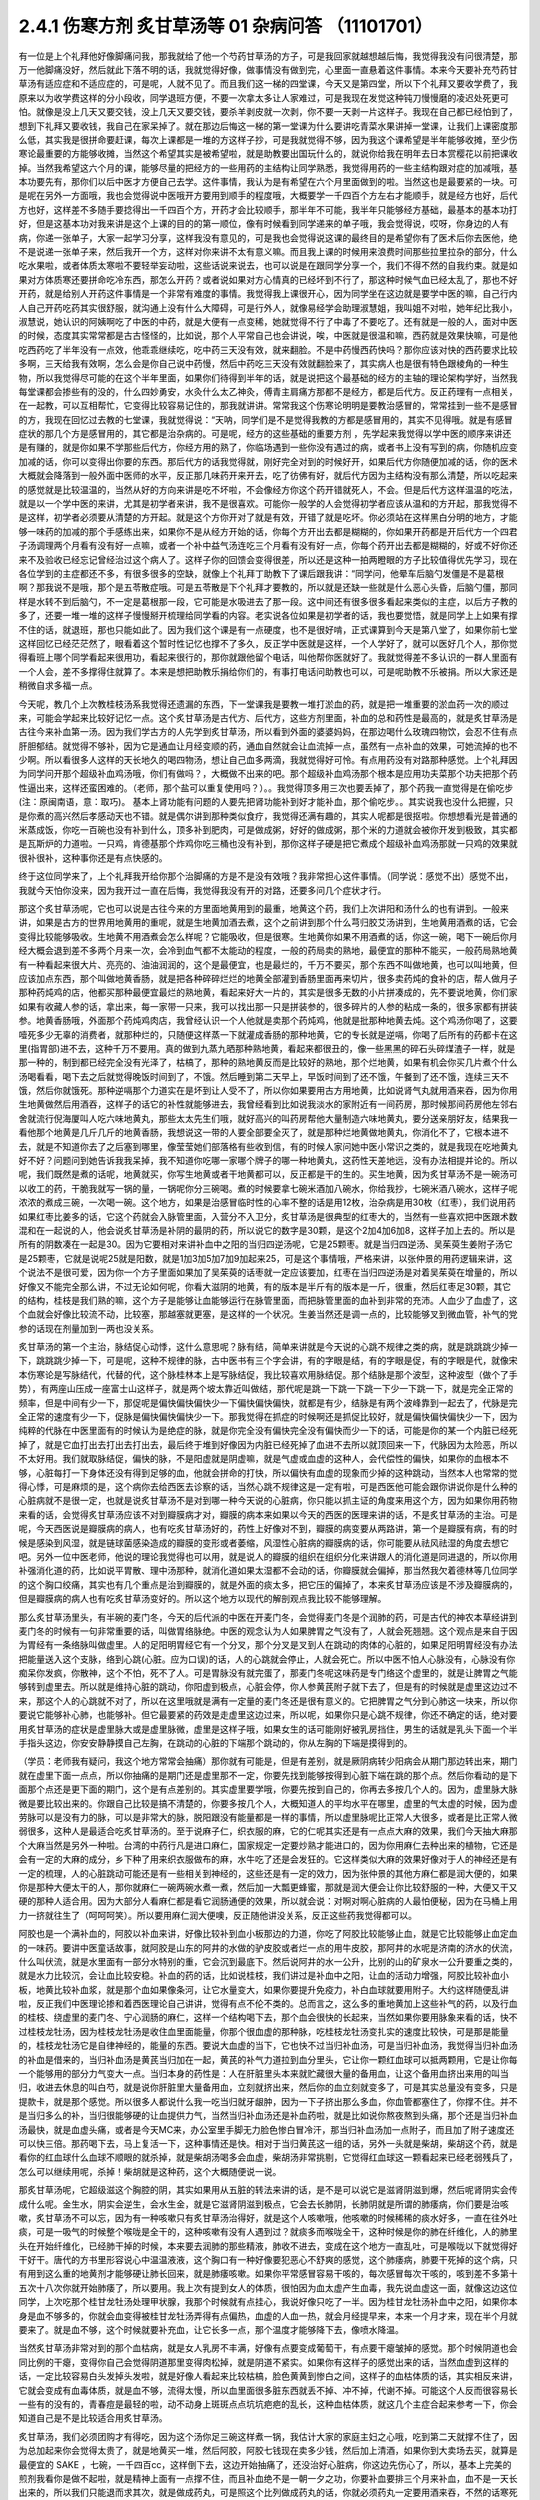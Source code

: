 2.4.1 伤寒方剂 炙甘草汤等 01 杂病问答 （11101701）
=====================================================

有一位是上个礼拜他好像脚痛问我，那我就给了他一个芍药甘草汤的方子，可是我回家就越想越后悔，我觉得我没有问很清楚，那万一他脚痛没好，然后就此下落不明的话，我就觉得好像，做事情没有做到完，心里面一直悬着这件事情。本来今天要补充芍药甘草汤有适应症和不适应症的，可是呢，人就不见了。而且我们这一梯的四堂课，今天又是第四堂，所以下个礼拜又要收学费了，我原来以为收学费这样的分小段收，同学退班方便，不要一次拿太多让人家难过，可是我现在发觉这种钝刀慢慢磨的凌迟处死更可怕。就像是没上几天又要交钱，没上几天又要交钱，要杀羊剥皮就一次剥，你不要一天剥一片这样子。我现在自己都已经怕到了，想到下礼拜又要收钱，我自己在家呆掉了。就在那边后悔这一梯的第一堂课为什么要讲吃青菜水果讲掉一堂课，让我们上课密度那么低，其实我是很拼命要赶课，每次上课都是一堆的方这样子抄，可是我就觉得不够，因为我这个课希望是半年能够收摊，至少伤寒论最重要的方能够收摊，当然这个希望其实是被希望啦，就是助教要出国玩什么的，就说你给我在明年去日本赏樱花以前把课收掉。当然我希望这六个月的课，能够尽量的把经方的一些用药的主结构让同学熟悉，我觉得用药的一些主结构跟对症的加减哦，基本功要先有，那你们以后中医才方便自己去学。这件事情，我认为是有希望在六个月里面做到的啦。当然这也是最要紧的一块。可是呢在另外一方面哦，我也会觉得说中医哦开方要用到顺手的程度哦，大概要学一千四百个方左右才能顺手，就是经方也好，后代方也好，这样差不多随手要捻得出一千四百个方，开药才会比较顺手，那半年不可能，我半年只能够经方基础，最基本的基本功打好，但是这基本功对我来讲是这个上课的目的的第一顺位，像有时候看到同学递来的单子哦，我会觉得说，哎呀，你身边的人有病，你递一张单子，大家一起学习分享，这样我没有意见的，可是我也会觉得说这课的最终目的是希望你有了医术后你去医他，绝不是说递一张单子来，然后我开一个方，这样对你来讲不太有意义嘛。而且我上课的时候用来浪费时间那些拉里拉杂的部分，什么吃水果啦，或者体质太寒啦不要轻举妄动啦，这些话说来说去，也可以说是在跟同学分享一个，我们不得不然的自我约束。就是如果对方体质寒还要拼命吃冷东西，那怎么开药？或者说如果对方心情真的已经坏到不行了，那这种时候气血已经太乱了，那也不好开药，就是给别人开药这件事情是一个非常有难度的事情。我觉得我上课很开心，因为同学坐在这边就是要学中医的嘛，自己行内人自己开药吃药其实很舒服，就沟通上没有什么大障碍，可是行外人，就像易经学会助理淑慧姐，我叫姐不对啦，她年纪比我小，淑慧说，她认识的阿姨啊吃了中医的中药，就是大便有一点变稀，她就觉得不行了中毒了不要吃了。还有就是一般的人，面对中医的时候，态度其实常常都是古古怪怪的，比如说，那个人平常自己也会讲说，唉，中医就是很温和嘛，西药就是效果快嘛，可是他吃西药吃了半年没有一点效，他乖乖继续吃，吃中药三天没有效，就来翻脸。不是中药慢西药快吗？那你应该对快的西药要求比较多啊，三天给我有效啊，怎么会是你自己说中药慢，然后中药吃三天没有效就翻脸来了，其实病人也是很有特色跟棱角的一种生物，所以我觉得尽可能的在这个半年里面，如果你们待得到半年的话，就是说把这个最基础的经方的主轴的理论架构学好，当然我每堂课都会掺些有的没的，什么四妙勇安，水灸什么太乙神灸，傅青主肩痛方那都不是经方，都是后代方。反正药理有一点相关，在一起教，可以互相帮忙，它变得比较容易记住的，那我就讲讲。常常我这个伤寒论明明是要教治感冒的，常常挂到一些不是感冒的方，我现在回忆过去教的七堂课，我就觉得说：“天呐，同学们是不是觉得我教的方都是感冒用的，其实不见得哦。就是有感冒症状的那几个方是感冒用的，其它都是治杂病的。可是呢，经方的这些基础的重要方剂 ，先学起来我觉得以学中医的顺序来讲还是有赚的，就是你如果不学那些后代方，你经方用的熟了，你临场遇到一些你没有遇过的病，或者书上没有写到的病，你随机应变加减的话，你可以变得出你要的东西。那后代方的话我觉得就，刚好完全对到的时候好开，如果后代方你随便加减的话，你的医术大概就会降落到一般外面中医师的水平，反正那几味药开来开去，吃了彷佛有好，就后代方因为主结构没有那么清楚，所以吃起来的感觉就是比较温温的，当然从好的方向来讲是吃不坏啦，不会像经方你这个药开错就死人，不会。但是后代方这样温温的吃法，就是以一个学中医的来讲，尤其是初学者来讲，我不是很喜欢。可能你一般学的人会觉得初学者应该从温和的方开起，那我觉得不是这样，初学者必须要从清楚的方开起。就是这个方你开对了就是有效，开错了就是吃坏。你必须站在这样黑白分明的地方，才能够一味药的加减的那个手感练出来，如果你不是从经方开始的话，你每个方开出去都是糊糊的，你如果开药都是开后代方一个四君子汤调理两个月看有没有好一点嘛，或者一个补中益气汤连吃三个月看有没有好一点，你每个药开出去都是糊糊的，好或不好你还来不及验收已经忘记曾经治过这个病人了。这样子你的回馈会变得很差，所以还是这种一拍两瞪眼的方子比较值得优先学习，现在各位学到的主症都还不多，有很多很多的空缺，就像上个礼拜丁助教下了课后跟我讲：“同学问，他晕车后脑勺发僵是不是葛根啊？那我说不是哦，那个是五苓散症哦。可是五苓散是下个礼拜才要教的，所以就是还缺一些就是什么恶心头昏，后脑勺僵，那同样是水转不到后脑勺，不一定是葛根那一段，它可能是水吸进去了那一段。这中间还有很多很多看起来类似的主症，以后方子教的多了，还要一堆一堆的这样子慢慢掰开梳理给同学看的内容。老实说各位如果是初学者的话，我也要觉悟，就是同学上上如果有撑不住的话，就退班，那也只能如此了。因为我们这个课是有一点硬度，也不是很好啃，正式课算到今天是第八堂了，如果你前七堂这样回忆已经茫茫然了，眼看着这个暂时性记忆也撑不了多久，反正学中医就是这样，一个人学好了，就可以医好几个人，那你觉得看班上哪个同学看起来很用功，看起来很行的，那你就跟他留个电话，叫他帮你医就好了。我就觉得差不多认识的一群人里面有一个人会，差不多撑得住就算了。本来是想把助教乐捐给你们的，有事打电话问助教也可以，可是呢助教不乐被捐。所以大家还是稍微自求多福一点。

今天呢，教几个上次教桂枝汤系我觉得还遗漏的东西，下一堂课我是要教一堆打淤血的药，就是把一堆重要的淤血药一次的顺过来，可能会学起来比较好记忆一点。这个炙甘草汤是古代方、后代方，这些方剂里面，补血的总和药性是最高的，就是炙甘草汤是古往今来补血第一汤。因为我们学古方的人先学到炙甘草汤，所以看到外面的婆婆妈妈，在那边喝什么玫瑰四物饮，会忍不住有点肝胆郁结。就觉得不够补，因为它是通血让月经变顺的药，通血自然就会让血流掉一点，虽然有一点补血的效果，可她流掉的也不少啊。所以看很多人这样的天长地久的喝四物汤，想让自己血多两滴，我就觉得好可怜。有点用药没有对路那种感觉。上个礼拜因为同学问开那个超级补血鸡汤哦，你们有做吗？，大概做不出来的吧。那个超级补血鸡汤那个根本是应用功夫菜那个功夫把那个药性逼出来，这样还蛮困难的。（老师，那个盐可以重复使用吗？）。。我觉得顶多用三次也要丢掉了，那个药我一直觉得是在偷吃步(注：原闽南语，意：取巧)。 基本上肾功能有问题的人要先把肾功能补到好才能补血，那个偷吃步。。其实说我也没什么把握，只是你煮的高兴然后孝感动天也不错。就是偶尔讲到那种类似食疗，我觉得还满有趣的，其实人呢都是很抠啦。你想想看光是普通的米蒸成饭，你吃一百碗也没有补到什么，顶多补到肥肉，可是做成粥，好好的做成粥，那个米的力道就会被你开发到极致，其实都是瓦斯炉的力道啦。一只鸡，肯德基那个炸鸡你吃三桶也没有补到，那你这样子硬是把它煮成个超级补血鸡汤那就一只鸡的效果就很补很补，这种事你还是有点快感的。

终于这位同学来了，上个礼拜我开给你那个治脚痛的方是不是没有效哦？我非常担心这件事情。（同学说：感觉不出）感觉不出，我就今天怕你没来，因为我开过一直在后悔，我觉得我没有开的对路，还要多问几个症状才行。

那这个炙甘草汤呢，它也可以说是古往今来的方里面地黄用到的最重，地黄这个药，我们上次讲阳和汤什么的也有讲到。一般来讲，如果是古方的世界用地黄用的重呢，就是生地黄加酒去煮，这个之前讲到那个什么芎归胶艾汤讲到，生地黄用酒煮的话，它会变得比较能够吸收。生地黄不用酒煮会怎么样呢？它能吸收，但是很寒。生地黄你如果不用酒煮的话，你这一碗，喝下一碗后你月经大概会退到差不多两个月来一次，会冷到血气都不太能动的程度，一般的药局卖的熟地，最便宜的那种不能买，一般药局熟地黄有一种看起来很大片、亮亮的、油油润润的，这个是最便宜，也是最烂的，千万不要买，那个东西不叫做地黄，也可以叫地黄，但应该加点东西，那个叫做地黄香肠，就是把各种碎碎烂烂的地黄全部灌到香肠里面再来切片，很多卖药炖的食补的店，帮人做月子那种药炖鸡的店，他都买那种最便宜最烂的熟地黄，看起来好大一片的，其实是很多无数的小片拼凑成的，先不要说地黄，你们家如果有收藏人参的话，拿出来，每一家带一只来，我可以找出那一只是拼装参的，很多碎片的人参的粘成一条的，很多家都有拼装参。地黄香肠哦，外面那个药炖鸡肉店，我曾经认识一个人他就是卖那个药炖鸡，他就是批那种地黄去炖。这个鸡汤你喝了，这要噎死多少无辜的消费者，就那种烂的，只随便这样蒸一下就灌成香肠的那种地黄，它的专长就是逆嗝，你喝了后所有的药都卡在这里(指胃部)进不去，这种千万不要用。真的做到九蒸九晒那种熟地黄，看起来都很丑的，像一些黑黑的碎石头碎煤渣子一样，就是那一种的，制到都已经完全没有光泽了，枯槁了，那种的熟地黄反而是比较好的熟地，那个烂地黄，如果有机会你买几片煮个什么汤喝看看，喝下去之后就觉得晚饭时间到了，不饿。然后睡到第二天早上，早饭时间到了还不饿，午餐到了还不饿，连续三天不饿，然后你就饿死。那种逆嗝那个力道实在是坏到让人受不了，所以你如果要用古方用地黄，比如说肾气丸就用酒来吞，因为你用生地黄做然后用酒吞，这样子的话它的补性就能够进去，我曾经看到比如说我淡水的家附近有一间药房，那时候那间药房他左邻右舍就流行倪海厦叫人吃六味地黄丸，那些太太先生们哦，就好高兴的叫药房帮他大量制造六味地黄丸，要分送亲朋好友，结果我一看他那个地黄是几斤几斤的地黄香肠，我想说这一带的人要全部要全灭了，就是那种烂地黄做地黄丸，你消化不了，它根本进不去，就是不知道你去了之后塞到哪里，像莹莹她们部落格有些收到信，有的时候人家问她中医小常识之类的，就是我现在吃地黄丸好不好？问题问到她告诉我我呆掉，我不知道你吃哪一家哪个牌子的哪一种地黄丸，这药性天差地远，没有办法相提并论的。所以呢，我们既然是煮的话呢，地黄就买，你写生地黄或者干地黄都可以，反正都是干的生的。买生地黄，因为炙甘草汤不是一碗汤可以收工的药，干脆我就写一锅的量，一锅呢你分三碗喝。煮的时候要拿七碗米酒加八碗水，你给我抄，七碗米酒八碗水，这样子呢浓浓的煮成三碗，一次喝一碗。这个地方，如果是治感冒临时性的心率不整的话是用12枚，治杂病是用30枚（红枣），我们说用药如果红枣比姜多的话，它这个药就会入脉管里面，入营分不入卫分，炙甘草汤是很典型的红枣大的，当然有一些喜欢把中医跟术数混和在一起说的人，他会说炙甘草汤是补阴的最阴的药，所以说它的数字是30颗，是这个2加4加6加8，这样子加上去的。所以是所有的阴数凑在一起是30。因为它要相对来讲补血中之阳的当归四逆汤呢，它是25颗枣。就是当归四逆汤、吴茱萸生姜附子汤它是25颗枣，它就是说呢25就是阳数，就是1加3加5加7加9加起来25，可是这个事情哦，严格来讲，以张仲景的用药逻辑来讲，这个说法不是很可爱，因为你一个方子里面如果加了吴茱萸的话枣就一定应该要加，红枣在当归四逆汤是对着吴茱萸在增量的，所以好像又不能完全那么讲，不过无论如何呢，你看大滋阴的地黄，有的版本是半斤有的版本是一斤，很重，然后红枣足30颗，其它的结构，桂枝是我们熟的嘛，这个方子是能够让血能够运行在脉管里面，而把脉管里面的血补到非常的充沛。人血少了血虚了，这个血就会好像比较流不动，比较塞，那越塞就更塞，是这样的一个状况。生姜当然还是调一点的，比较能够叉到微血管，补气的党参的话现在剂量加到一两也没关系。

炙甘草汤的第一个主治，脉结促心动悸，这什么意思呢？脉有结，简单来讲就是今天说的心跳不规律之类的病，就是跳跳跳少掉一下，跳跳跳少掉一下，可是呢，这种不规律的脉，古中医书有三个字会讲，有的字眼是结，有的字眼是促，有的字眼是代，就像宋本伤寒论是写脉结代，代替的代，这个脉桂林本上是写脉结促，我比较喜欢用脉结促。那个结脉是那个波型，这种波型（做个了手势），有两座山压成一座富士山这样子，就是两个坡太靠近叫做结，那代呢是跳一下跳一下跳一下少一下跳一下，就是完全正常的频率，但是中间有少一下，那促呢是偏快偏快偏快少一下偏快偏快偏快，就都是有少，结脉是有两个波峰靠到一起去了，代脉是完全正常的速度有少一下，促脉是偏快偏快偏快少一下。那我觉得在抓症的时候啊还是抓促比较好，就是偏快偏快偏快少一下，因为纯粹的代脉在中医里面有的时候认为是绝症的脉，就是你完全没有偏快完全没有偏快而少一下的话，可能是你的某一个内脏已经死掉了，就是它血打出去打出去打出去，最后终于堆到好像因为内脏已经死掉了血进不去所以就顶回来一下，代脉因为太险恶，所以不太好用。我们就取脉结促，偏快的脉，不是阳虚就是阴虚嘛，就是气虚或血虚的这种人，会代偿性的偏快，如果你的血根本不够，心脏每打一下身体还没有得到足够的血，他就会拼命的打快，所以偏快有血虚的现象而少掉的这种跳动，当然本人也常常的觉得心悸，可是麻烦的是，这个病你去给西医去诊察的话，当然心跳不规律这是一定有啦，可是西医他可能会跟你讲说你是什么种的心脏病就不是很一定，也就是说炙甘草汤不是对到哪一种今天说的心脏病，你只能以抓主证的角度来用这个方，因为如果你用药物来看的话，会觉得炙甘草汤应该不对到瓣膜病才对，瓣膜的病本来如果以今天的西医的医理来讲的话，不是炙甘草汤的主治。可是呢，今天西医说是瓣膜病的病人，也有吃炙甘草汤好的，药性上好像对不到，瓣膜的病变要从两路讲，第一个是瓣膜有病，有的时候是感染到风湿，就是链球菌感染造成的瓣膜的变形或者萎缩，风湿性心脏病的瓣膜病的话，你可能要从祛风祛湿的角度去想它吧。另外一位中医老师，他说的理论我觉得也可以用，就是说人的瓣膜的组织在组织分化来讲跟人的消化道是同进退的，所以你用补强消化道的药，比如说平胃散、理中汤那种，就消化道如果太湿都不会动的话，你瓣膜就会偏掉，那当然我欠着德林等几位同学的这个胸口绞痛，其实也有几个重点是治到瓣膜的，就是外面的痰太多，把它压的偏掉了，本来炙甘草汤应该是不涉及瓣膜病的，但是瓣膜病的病人也有吃炙甘草汤变好的。所以这个地方以现代的解剖观点我比较不能够理解。

那么炙甘草汤里头，有半碗的麦门冬，今天的后代派的中医在开麦门冬，会觉得麦门冬是个润肺的药，可是古代的神农本草经讲到麦门冬的时候有一句非常重要的话，叫做胃络脉绝。中医的观念认为人如果脾胃之气没有了，人就会死翘翘。这个观点是来自于因为胃经有一条络脉叫做虚里。人的足阳明胃经它有一个分叉，那个分叉是叉到人在跳动的肉体的心脏的，如果足阳明胃经没有办法把能量送入这个支脉，络到心跳(心脏。应为口误)的话，人的心跳就会停止，人就会死亡。所以中医不怕人心脉没有，心脉没有你痴呆你发疯，你散神，这个不怕，死不了人。可是胃脉没有就完蛋了，那麦门冬呢这味药是专门络这个虚里的，就是让脾胃之气能够转到虚里去。所以就是维持心脏的跳动，你阳虚到极点，心脏会停，你人参黄芪附子就下去了，但是有的时候就是虚里这边过不来，那这个人的心跳就不对了，所以在这里哦就是满有一定量的麦门冬还是很有意义的。它把脾胃之气分到心肺这一块来，所以你要说它能够补心肺，也能够补。但它最要紧的药效是走虚里这边过来，所以呢，如果你只是心跳不规律，你还不确定的话，绝对要用炙甘草汤的症状是虚里脉大或是虚里脉微，虚里是这样子哦，如果女生的话可能刚好被乳房挡住，男生的话就是乳头下面一个半手指头这边，你安安静静摸自己左胸，在跳动的心脏的下端那个跳动的，你从左胸的下端是摸得到的。

（学员：老师我有疑问，我这个地方常常会抽痛）那你就有可能是，但是有差别，就是厥阴病转少阳病会从期门那边转出来，期门就在虚里下面一点点，所以你抽痛的是期门还是虚里那不一定，你要先找到能够按得到心脏下端在跳的那个点。然后你看动的是下面那个点还是更下面的期门，这个是有点差别的。其实虚里要学哦，你要先按到自己的，你再去多按几个人的。因为，虚里脉大脉微是要比较出来的。你跟自己比较是搞不清楚的，你要多按几个人，大概知道人的平均水平在哪里，虚里的气太虚的时候，因为虚劳脉可以是没有力的脉，可以是非常大的脉，脱阳跟没有能量都是一样的事情，所以虚里脉呢比正常人大很多，或者是比正常人微弱很多，这种人是最适合吃炙甘草汤的。至于说麻子仁，织衣服的麻，它的仁呢其实还是有一点点大麻的效果，我们今天抽大麻那个大麻当然是另外一种啦。台湾的中药行凡是进口麻仁，国家规定一定要炒熟才能进口的，因为你用麻仁去种出来的植物，它还是会有一定的大麻的成分，乡下种了用来织衣服做布的麻，水牛吃了还是会发狂的。它这样类似大麻的效果好像对于人的神经还是有一定的梳理，人的心脏跳动可能还是有一些相关到神经的，这些还是有一定的效力，因为张仲景的其他方麻仁都是润大便的，如果你是那种大便太干的人，那你就麻仁一碗两碗水煮一煮，然后加一大瓢更蜂蜜，那就是润大便会让你比较舒服的一种，大便又干又硬的那种人适合用。因为大部分人看麻仁都是看它润肠通便的效果，所以就会说：对啊对啊心脏病的人最怕便秘，因为在马桶上用力一挤就往生了（呵呵呵笑）。所以要用麻仁润大便噢，反正随他讲没关系，反正这些药我觉得都可以。

阿胶也是一个满补血的，阿胶以补血来讲，好像比较补到血小板那边的力道，你吃了阿胶比较能够止血，就是它比较能够止血定血的一味药。要讲中医童话故事，就阿胶是山东的阿井的水做的驴皮胶或者烂一点的用牛皮胶，那阿井的水呢是济南的济水的伏流，什么叫伏流，就是水里面有一部分水特别的重，它会沉到最底下。然后说阿井的水一公升，比别的山的矿泉水一公升要重之类的，就是水力比较沉，会让血比较安稳。补血的药的话，比如说桂枝，我们讲过是补血中之阳，让血的活动力增强，阿胶比较补血小板，地黄比较补血浆，就是那个血如果像条河，让它水量变大，如果你要提升免疫力，补白血球就要用附子。大约这样随便乱讲啦，反正我们中医理论掺和着西医理论自己讲讲，觉得有点不伦不类的。总而言之，这么多的重地黄加上这些补气的药，以及行血的桂枝、绕虚里的麦门冬、宁心润肠的麻仁，这样一个结构喝下去，那个血会很快的长起来，当然如果你要用脉象来看的话，快不过桂枝龙牡汤，因为桂枝龙牡汤是收住血里面能量，你那个很血虚的那种脉，吃桂枝龙牡汤变扎实的速度比较快，可是那是能量的，桂枝龙牡汤它是自律神经的，能量的东西。要说大血虚的当下，它也快不过当归补血汤，可是当归补血汤，我觉得当归补血汤的补血是借来的，当归补血汤是黄芪当归加在一起，黄芪的补气力道拉到血分里头，它让你一颗红血球可以抵两颗用，它是让你每一个能够用的部分力气变大一点。当归本身的药性是：人在肝脏里头本来就贮藏很大量的备用血，让这个备用血挤出来用的叫当归，收进去休息的叫白芍，就是说你肝脏里大量备用血，立刻就挤出来，然后你的血立刻就变多了，可是其实总量没有变多，只是提款卡，就是那个感觉。所以很多人都说什么我一吃当归就牙龈肿，因为一下子挤出那么多血，你血管都塞住了，你撑不住。并不是当归多么的补，当归很能够硬的让血提供力气，当然当归补血汤还是补血药啦，就是比如说你熬夜熬到头痛，那个还是当归补血汤最快，就是血虚头痛，或者是今天MC来，办公室里手脚无力脸色惨白冒冷汗，那当归补血汤加一点附子，而且加了附子速度还可以快三倍。那药喝下去，马上复活一下，这种事情还是快。相对于当归黄芪这一组的话，另外一头就是柴胡，柴胡这个药，就是看你的红血球什么血球不顺眼的就杀掉，就是柴胡汤喝多会血虚，柴胡汤非常挑剔，它觉得红血球这一颗看起来已经老弱残兵了，怎么可以继续用呢，杀掉！柴胡就是这种药，这个大概随便说一说。

那炙甘草汤呢，它超级滋这个胸腔的阴，其实如果用从五脏的转法来讲的话，是不是可以说它是滋肾阴滋到爆，然后呢肾阴实会传成什么呢。金生水，阴实会逆生，会水生金，就是它滋肾阴滋到极点，它会去长肺阴，长肺阴就是所谓的肺痿病，你们要是治咳嗽，炙甘草汤不可以忘，因为有一种咳嗽只有炙甘草汤治得好，就是这个人咳嗽哦，他咳嗽的时候稀稀的痰水好多，一直在往外吐痰，可是一吸气的时候整个喉咙是全干的，这种咳嗽有没有人遇到过？就痰多而喉咙全干，这种时候是你的肺在纤维化，人的肺里头在开始纤维化，已经肺干掉的时候，本来要去润肺的那些精液，肺收不进去，变成在这个地方一直乱吐，可是喉咙以下就觉得好干好干。唐代的方书里形容说心中温温液液，这个胸口有一种好像要犯恶心不舒爽的感觉，这个肺痿病，肺要干死掉的这个病，只有用到这么重的地黄剂才能够硬让肺长回来，就是肺痿咳嗽。如果你平常感冒容易干咳的，每次感冒每次干咳的，咳到差不多第十五次十八次你就开始肺痿了，所以要用。我上次有提到女人的体质，很怕因为血太虚产生血毒，我先说血虚这一面，就像这边这位同学，上次吃那个桂甘龙牡汤处理甲状腺，我那个时候就有点挂心，我说好像只吃了一半。因为桂甘龙牡汤补血中之阳，如果你本身是血不够多的，你就会血变得被桂甘龙牡汤弄得有点偏热，血虚的人血一热，就会月经提早来，本来一个月才来，现在半个月就要来了。就是血不够，这个时候就要补充血，让它长多一点，那个温度才能够降下去，像喷水降温。

当然炙甘草汤非常对到的那个血枯病，就是女人乳房不丰满，好像有点要变成葡萄干，有点要干瘪皱掉的感觉。那个时候阴道也会同比例的干瘪，变得你自己会觉得阴道那里变得肉松掉，就是阴道不紧实。如果你有这样子的感觉出来的话，当然血虚到这样的话，一定比较容易白头发掉头发啦，就是好像人看起来比较枯槁，脸色黄黄到惨白之间，这样子的血枯体质的话，其实相反来讲，它就会变成有血毒体质，就是血不够，流得太慢，所以血里面很多脏东西就丢不掉、冲不掉，代谢不掉。可能这个人反而很容易长一些有的没有的，青春痘是最轻的啦，动不动身上斑斑点点坑坑疤疤的乱长，这种血枯体质，就这几个主症合起来参考一下，你会知道自己是不是比较适合用炙甘草汤。

炙甘草汤，我们必须团购才有得吃，因为这个汤你足三碗这样煮一锅，我估计大家的家庭主妇之心哦，吃到第二天就撑不住了，因为总加起来你会觉得太贵了，就是地黄买一堆，然后阿胶，阿胶七钱现在卖多少钱，然后加上清酒，如果你到大卖场去买，就算是最便宜的 SAKE ，七碗，一千四百cc，这样倒下去，这边开始抽痛了，还没治好心脏病，你这边先伤心了，所以，基本上完美的煎剂我看你是做不起啦，就是精神上面有一点撑不住，而且补血绝不是一朝一夕之功，你要补血要排三个月来补血，血不是一天长出来的，所以我们只能退而求其次，就是做成药丸，可是照这个比列做成药丸的话，你就必须药丸一定要用酒来吞，不然的话寒死你呀。因为它本身是一个超重剂量的汤，你药丸不能吃少，你一天吃三次，一次也要吃三十颗以上，就是很大把大把的吞，而且地黄到底就是地黄，如果你脾胃太烂的话你还不能吃呢，吃一吃就恶到了，如果你吃了会吃不下饭的话，你就知道你现在必须先补脾胃，什么健脾丸啊什么的先吃三个月，就脾胃变得很强了，动不动都在饿了才吃。可是用得到的人应该还是蛮多的，现在放眼望去,没有戴眼镜你长的什么样我看不到哦，就是以气色来讲，好像颇有一点血虚的样子啦。所以呢我们现在要做的话就是我们大家统一，因为生元应该接过我们这种单，我们统一送一桶烈酒去生元，叫他用酒做成丸。那酒做成丸的话，就热开水吞就可以了。可是呢酒做丸的缺点是，酒里面的水分还是有一些哦。所以那药丸回来一定要跟干燥剂一起封哦，封在乐扣盒里面，不然的话几天就发霉了，(生：放冰箱可以吗？)冰箱不够干，会好一点，但是还是乐扣盒干燥剂封在一起再放冰箱。

(生问：你刚刚说要先补….)脾胃要先补好才能吃这个药，阴阳两虚的时候先补阳再补阴，你的气这边脾胃消化能力不行的话你不能吃这些很营养的东西，消化不进去。

再来，以这个芍药剂来讲，代表的就是芍药甘草汤，芍药甘草汤通常我们开就是白芍8钱、赤芍8钱、甘草4钱，炙甘草4钱，这个比列一碗的力道比较够，芍药剂的特征就是这一块地方哪里紧的都松开啦，这是最基本的特征。所以芍药甘草汤在张仲景原来的文字里面是治什么感冒之后血虚，然后小腿抽紧，就好像治类似抽筋这样子的状态，可是呢，现在的临床芍药甘草汤最常拿来治的什么？胆结石的绞痛，就是你这个地方的绞紧，用到芍药才能够松开，芍药它把这个地方的大静脉跟脏器都松开了，就会从末梢把血拉回来，把末梢把血拉回来的话，变成它在伤科上的应用最适合的情况是什么？比如说你家的冰箱上层结冰库，冰了一只火鸡，打开来之后不小心火鸡掉下来砸在你的脚背，整个脚背都被砸「黑青」不能走路了，那个时候芍药甘草汤好用，芍药赤芍8钱8钱那个量哦，就药效上量是够，可是你要小心会拉肚子，白芍要用的重很多人大便都会拉。但是用到伤科，伤科的话再加点活血化瘀的，什么乳香没药这样加一加，乳香没药记得要用烂锅子煮，好锅子一煮就毁了，就是锅子毁了，不是药毁了，它粘锅子。

我们一个一个来讲，第一个小腿僵紧痛。它特别能治肌肉紧紧的感觉为主症的那种痛，像上个礼拜那位同学我开芍药甘草汤，我就觉得后来好后悔，我没有问清楚。因为如果是不动不痛，动了会痛，那个叫扯痛，就是扯到会痛的，那个是当归四逆加吴茱萸生姜附子汤，芍药甘草对的是僵紧痛，有的时候淤血会有僵紧痛，有些时候哦，芍药甘草汤，因为你体质偏寒自然就加附子，通常如果你本身就是冬天手脚比较偏冷的那种人的话，你根本就直接开芍药甘草附子汤，那芍药甘草附子汤，它又有一个后代的名字叫做「去杖汤」，那通常就是老人家有的时候好像脚僵硬不能动，他是长年累月静脉里面都有点瘀住，用了芍药甘草附子汤，那个静脉血这样拉通了，他的脚就比较不僵。当然我这里不是说治酸痛哦，是以僵硬为主症。不是僵硬的话就另外算。刺痛类的扯痛类的都是当归四逆那边啦。(生问题……)那个不一定，因为如果是骨节里头，那是阳和汤，因为它比较治脚，治上半身比较有效的是什么，治落枕。就是桂枝加芍药汤也可以啦。同学可能学了葛根剂之后，后脑勺什么不对都来个葛根剂，可是落枕不是啦，落枕是你睡觉的时候淤到了，这个血卡在这边下不来，那你要用芍药把它拉下来才行呀，那个跟葛根是不相关的啦。当然容易落枕的体质可能用葛根剂是可以的，因为调经络让它比较不容易淤住，如果是落枕淤住的话用芍药甘草汤还是比较有效。另外就是，下半身的静脉血不顺的时候，很多人他是静脉曲张，静脉曲张的问题，芍药甘草附子汤只能治一半，不能治全部，它能够一时性的把血拉通，让静脉曲张能够消下去一点，可是静脉管因常年松在那里了，它要治根的话还是要用到上次说的那个每天半斤黄豆芽煮熟了当色拉来吃。黄豆芽它比较有办法把肉里的湿气抽掉，对于静脉曲张比较治根，可是也不是一两天见效，黄豆芽餐你让他吃几个月，现在又是炙甘草丸，不久又有肾气丸，又黄豆芽餐，家里面人说你已经变成药草人了，都不吃饭，已经排不下吃饭了哦。大家吃药还是节制一点，遇到很合的主症框排在第一，其它的就慢慢来。(生问：你说的静脉屈张，如果是两边凸起来……)，大的凸起来你可以先用芍药甘草附子汤让它收平一点，最后的巩固是用黄豆芽餐吃好几个月。(生问：让它收起来要吃多久？)，收起来的话大概一两个礼拜就很够了，然后黄豆芽餐要吃好久，我用黄豆芽还是有一个碰壁，有些人就是吃黄豆芽会不舒服，那以后再慢慢抓，怕那个人还挂着其它的主症框。那这各种绞痛，其实月经痛也好，胆结石痛也好，反正绞痛就用。胆结石不必用到附子，因为胆结石通常是热性的发作，可是MC痛的话恐怕还是要用附子，就是月经痛用芍药甘草附子汤，立刻就松开一下。那长期调养的话，如果芍药甘草附子汤会让你比较舒服的那种月经痛，常年调理的话是当归生姜羊肉汤比较有效。之前月经痛已经教过温经汤，还有淤血痛用芎归胶艾汤之类，已经教过好几路了，小建中汤因为是重芍药剂也是有效，又补血虚是不是？就是差不多差不多这一路。

胆结石我觉得芍药甘草汤实在是很妙，因为胆结石发作的时候那个痛真的好痛哦，你送到西医院，西医就给你打吗啡啊，那吗啡都止不了的胆结石痛，芍药甘草汤居然可以止，就效果胜过吗啡，这很强。

还有张仲景原书是讲，一个病人无端端的胃寒怕冷就用芍药甘草附子汤，就好像芍药甘草汤把这个暖气收到血里面，让这个附子药性在里面温暖你，这种人当然比较少见哦，看到媒体上面就有一个古巨基是别人都在穿短袖的时候，他是穿外套的，他说他从小就是这样子，比周遭人觉得的温度，他的感觉是更冷的，这样的情况用芍药甘草附子汤还不错，至于说像四逆汤是你摸得到他手脚冰冷，古巨基那个是主观的他觉得空气在冷。

你说芍药甘草汤治抽筋如何啊？这个东西要分一下啊，如果你的抽筋是血虚型的抽筋，芍药甘草汤有用，血虚型的抽筋，比如说你睡觉到半夜的时候忽然抽筋的，那当归补血也会有用，加味逍遥散也会有用，芍药甘草汤也会有用。但是抽筋还有很大一半是湿气抽筋，就是下了水游泳会抽筋的那一种，那个是体质里面有湿气，那种是用以后教胸口绞痛用的那个薏仁附子打粉的那个薏仁附子散。因为我们现在抽筋的有一半都是湿气抽筋，不是血虚抽筋，这个方有一个中医界小故事啦。大陆的郝万山教授，他的学生啊要去赛跑，跑步脚就很硬很僵，就说我们脚都跑的僵掉了紧掉了，能不能让我们脚就松一点啊，那他就开的芍药甘草汤，学生就去跑步啦，比赛回来就问怎么样？有没有不僵啦？就说有。那赢了吗？没有，输了，因为脚软。这个汤就喝的你全身软绵绵的，这里松那里松啊。讲到这个重芍药剂，我就再介绍一个很重芍药的剂，当归3两，就是现代的剂量哦，当归三两，芍药三两，这些药开起来一大包哦，用六碗水煮滚了之后再把那个汤汁浓缩到一碗，就六碗水煮了之后，煮到那个药性有点出来，你就滚个20分钟，把那个药渣拿掉，然后把那个药汁浓缩到一碗，那个很浓很浓，然后那一碗药呢，再加两碗绍兴酒，这样总共三碗，一字排开，就跟病人讲喝吧，就这样把病人灌到醉，灌醉后让他睡，然后他也睡不几分钟，因为这个汤喝了会狂拉，这个汤这么多的芍药下去，喝下去会狂拉。可是呢，这个芍药往下扯的这个力道加上这些导引的药，祛痰的药，祛风的药，它刚好怎么样呢？把你这个地方里面的痰跟湿气抽下来，这是治五十肩肩臂痛特快的方，可是病人要吃苦，因为是拉，那你拉完两天好像还有一点酸，那再拉。但是就是这个快，比如说随便一个方吧，能够说祛到这里（肩）痰的方子，比如说指迷茯苓丸，是半夏和茯苓做的药丸，吃也会有效，可是可以给你抽三个月、四个月，就是好一滴滴好一滴滴那样，那这个就快，这个你要不要用呢，这也是见仁见智啦。因为喝起来很猛，像淑慧姐认识的阿姨，吃了中药有一点点大便变软都哦不行不行，那中药好毒。那你还就是要狂拉的，这不是太猛了嘛。但是就是五十肩什么的，这个药效快，所以重芍药剂还是有这种用处。重芍药剂还有什么地方有用啊？比如说你怀孕的时候忽然开始出血不停，好像再出血就要流产了，就是半斤芍药就煮一锅汤，然后这样一口一口喝，就一味芍药这样一直喝，喝到那个血收住为止，就是这样的用法。就是重芍药剂在这种地方比较有用，因为这个汤教给你们之后，我想呢你娇贵的贵妇人呢不会拿这个治五十肩，觉得我五十肩已经那么辛苦了，还要我狂拉。所以呢我想说那就用太乙神灸法也还可以做到一定的疗效，应该太乙神灸法效果还可以。
